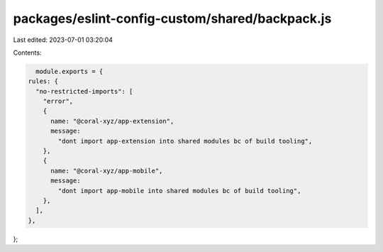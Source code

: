 packages/eslint-config-custom/shared/backpack.js
================================================

Last edited: 2023-07-01 03:20:04

Contents:

.. code-block:: js

    module.exports = {
  rules: {
    "no-restricted-imports": [
      "error",
      {
        name: "@coral-xyz/app-extension",
        message:
          "dont import app-extension into shared modules bc of build tooling",
      },
      {
        name: "@coral-xyz/app-mobile",
        message:
          "dont import app-mobile into shared modules bc of build tooling",
      },
    ],
  },
};


